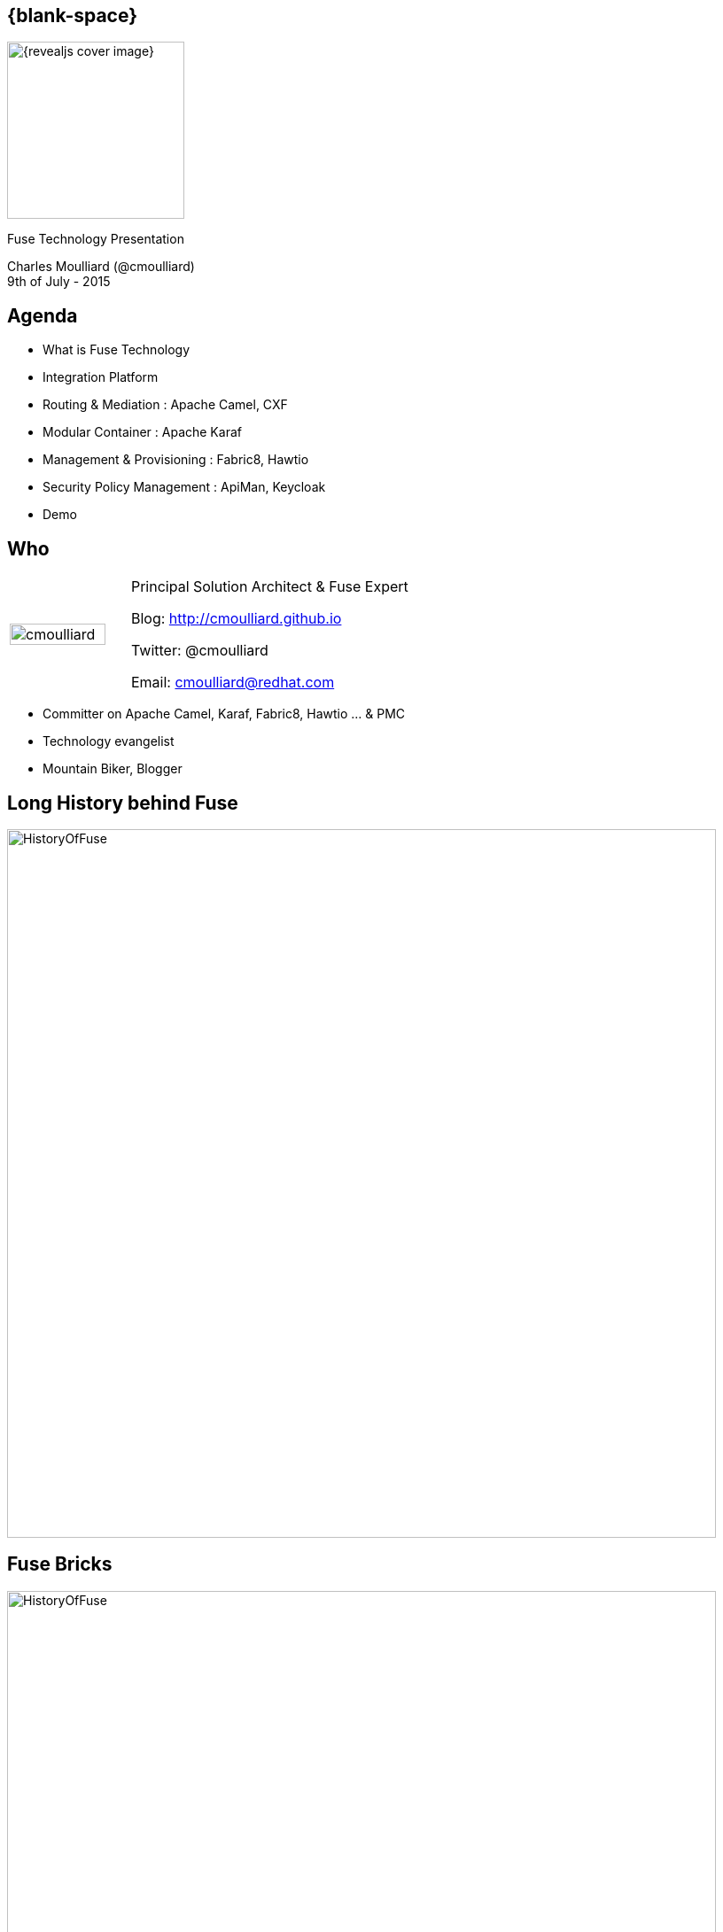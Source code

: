 :footer_copyright: Copyright ©2015 Red Hat, Inc.
:imagesdir: images/
:author: Charles Moulliard (@cmoulliard)
:blog: http://cmoulliard.github.io
:title-author: {title} {author}
:talk-title1: Fuse Technology Presentation
:talk-date: 9th of July - 2015
:title-speaker: Pr. Solution Architect, Apache Committer
:twitter: cmoulliard

[#cover,data-background-image="revealjs-redhat/image/1156524-bg_redhat.png" data-background-color="#cc0000"]
== {blank-space}

[#block,width="200px",left="70px",top="0px"]
image::{revealjs_cover_image}[]

[#cover-h1,width="600px",left="0px",top="200px"]
{talk-title1}

[#cover-h2,width="800px",left="0px",top="450px"]
{author} +
{talk-date}

// ************** Projects timeline ********
[#agenda]
== Agenda

* What is Fuse Technology
* Integration Platform 
* Routing & Mediation : Apache Camel, CXF
* Modular Container : Apache Karaf
* Management & Provisioning : Fabric8, Hawtio
* Security Policy Management : ApiMan, Keycloak
* Demo

// ************** who - charles ********
[#who]
== Who

[.noredheader,cols="30,70"]
|===
| image:cmoulliard.png[width="90%",height="100%"]
| Principal Solution Architect & Fuse Expert

Blog: http://cmoulliard.github.io

Twitter: @cmoulliard

Email: cmoulliard@redhat.com |
|===

* Committer on Apache Camel, Karaf, Fabric8, Hawtio ... & PMC
* Technology evangelist
* Mountain Biker, Blogger

// ************** Projects timeline ********
[#fuse-history]
== Long *History* behind *Fuse*

[#block,width="800px",left="0px",top="0px"]
image::fuse/HistoryOfFuse.png[]

// ************** Technology ********
[#technology]
== Fuse Bricks

[#block,width="800px",left="0px",top="0px"]
image::fuse/HistoryOfFuse.png[]

// ************** Projects timeline ********
[#integration-everywhere]
== Integration EveryWhere

[#block,width="800px",left="0px",top="0px"]
image::fuse/fuse_everywhere.png[]

// ************** High level presentation ************
[#product-fuse]
== JBoss Fuse

//image::fuse/jboss-fuse.png[width="80%",height="80%"]
image::jboss-fuse-6.2.png[]

* *Integration & Mediation* Platform

// ************** High level presentation ************
[#product-amq]
== JBoss A-MQ

//image::fuse/jboss-fuse.png[width="80%",height="80%"]
image::jboss-amq-6.2.png[]

* *Messaging* Broker Platform (JMS, AMQP, MQTT, STOMP, Push)
* and *iPaas* (Openshift cartridges - v2)

// ************ Technology overview ***********
== Integration platform

[.noredheader,cols="50,50"]
|===
| .2+| image:integration/bus1.png[width="95%",float="right"]
a|
* {icon-cogs} *Manage Complex use cases* {icon-arrow-right} correlation, orchestration, routing, mediation, transformation

[.newline]
* {icon-wrench} Provide *BUS* {icon-arrow-right} exchange messages

[.newline]
* {icon-co-spin} Designed around different specs: *JBI*, *SCA* |
|===

// ************** Camel ************
== Apache Camel

image::camel/camel-box-small.png[width="100%",float="right"]

* Java **Integration** Framework

[.newline]
* Implements {icon-arrow-right} **D**omain **S**pecific **L**anguage

[.newline]
* Supports **E**nterprise **I**ntegration **P**atterns

image::eip/book.jpg[width="45%",float="right"]

// ************** Camel ************
== Route, processor

* Camel project {icon-arrow-right} Collection of routes
* Route {icon-angle-double-right} Processor(s) + Interceptor(s)
* Producing or consuming Messages/Exchanges

image:camel/pipeline.png[]

// ************** Camel ************
== Container

[.noredheader,cols="45,65"]
|===
| .2+|image:camel/camel-features.png[]
a| * Routes/*Endpoints* registered {icon-arrow-right} CamelContext
   * Policy 
   ** Security
   ** Lifecycle
   * Tracing
   * JMX
   * Threads can be configured |
|===

// ************** Camel ************
== Communication

image:camel/camel-features3.png[]

// ************** Camel ************
== Convert

* **Data Transformation** for complex use case

[source, java]
----
package my.cool.demo;

import java.io.InputStream;
import java.io.OutputStream;
import org.apache.camel.Exchange;

public interface DataFormat {

    void marshal(Exchange exchange, Object graph, OutputStream stream) throws Exception;

    Object unmarshal(Exchange exchange, InputStream stream) throws Exception;
}
----

* **Marshalling** : Object {icon-arrow-right} XML (JAXB)
* **Unmarshalling** : XML {icon-arrow-right} Object (JAXB)

// ************** Camel ************
== Fire / Forget pattern

image::camel/inonly.png[width="65%"]

// ************** Camel ************
== Request / Reply pattern

image::camel/inout.png[width="75%"]

// ************** Camel ************
== Java DSL

* Fluent API

[source,java]
----
package my.cool.demo;

import org.apache.camel.builder.RouteBuilder;

public class ExampleRouteBuilder extends RouteBuilder {
    @Override
    public void configure() throws Exception {

        from("amq:queue:quotes")
           .filter().xpath("/quote/product/ = 'widget")
                .bean("QuotesService", "widget")
           .filter().xpath("/quote/product/ = 'gadget")
                .bean("QuotesService","gadget");
    }
}

----

// ************** Camel ************
== XML DSL

* Alternative : Spring, Blueprint DSL

[source,xml]
----
<?xml version="1.0" encoding="UTF-8"?>
<beans xmlns="http://www.springframework.org/schema/beans"
       xmlns:xsi="http://www.w3.org/2001/XMLSchema-instance"
       xsi:schemaLocation="
       http://www.springframework.org/schema/beans http://www.springframework.org/schema/beans/spring-beans.xsd
       http://camel.apache.org/schema/spring http://camel.apache.org/schema/spring/camel-spring.xsd
    ">
    <bean id="quotesService" class="my.cool.demo.camel.QuotesService"/>"

    <camelContext  xmlns="http://camel.apache.org/schema/spring">
        <route>
            <from uri="amq:queue:quotes"/>
            <filter>
                <xpath>"/quote/product/ = 'widget"</xpath>
            </filter>
                <bean id="quotesService" method="widget"/>
            <filter>
                <xpath>"/quote/product/ = 'gadget"</xpath>
            </filter>
            <bean id="quotesService" method="gadget"/>
        </route>
    </camelContext>
</beans>
----

// ************** Camel ************
== Facts

* *In-Memory* bus
* Support *Object* : XML, File, Stream, Bytes
* *Predicate* & *Expression* language (xslt, xpath, ...)
* *Sync*/*Async* exchanges
* Threads Management
* *Tx* Architecture
* *Error* & *Exception* handling
* Policy driven
* Container *Agnostic*

// ************** Karaf ************

== Apache Karaf image:integration/karaf-logo.png[float="right"]

* Java *OSGI* Runtime
* Offer *modularity* for *Integration*
* *Multi-Technology* platform

image::integration/ship-containers.png[]

// ************** Karaf ************

== Core features

[.newline]
* *SSH* server
* Allow to *administrate/create* instances
* Provide *provisioning* solution features
* *Hot* deployment
* Configure & manage instances
* *JAAS* Security layer
* Role Base Access Control (RBAC)

// ************** Karaf ************

== Integration container

* Camel routes isolated from each other (classloader)
* Bundle {icon-arrow-right}  CamelContext boundary {icon-arrow-right} acting as a Local BUS
* Camel routes {icon-arrow-right} can have different SLA (Threads, Policies, ...)

image:karaf/karaf1.png[]

// ************** Karaf ************

== Integration container

* Camel routes can be started/stopped/updated
* {icon-arrow-right} Simplify maintenance process

image:karaf/karaf2.png[]

// ************** integration everywhere ************

== (Cloud) Deployment

image:karaf/karaf4.png[]

// ************** Fabric ************

== Fabric8 v1

* Opensource integration project - http://fabric8.io
* Mission {icon-arrow-right} Easy to deploy your java *integration* solutions and services on a number of machines, processes and JVMs

image::fabric/fabric-diagram.png[]

== Features

- *Manage* container creation (locally, remotely, cloud, openshift, docker, ...)
- *Visualise* what is running into JVM to understand your platform
- *Monitor* whats running and easily scaling up or down
- Support upgrades via *Version changes* and Rollback
- *Virtualize* services (endpoints), processes
- Search (Kibana) and *storage* engine (insight) for logs, metrics (ElasticSearch)

// ************** Fabric ************

== Karaf limitations

[.noredheader,cols="50,50"]
|===
| .2+|image:fuse/fabric-3.png[]
a|* Karaf can create new instances (locally) & administrate them (locally or remotely)|
|===

* Instances are *not cloned* {icon-exclamation-triangle}
* *Configurations* must be managed (manually, script)

// ************** Fabric ************

== Fabric extends the possibilities

image:fabric/fabric-diagram1.png[]

// ************** Fabric ************

== Coordinating System : Zoo

* *Rely on* {icon-arrow-right}
Zookeeper server (ensemble of 1,3, 5 or servers) {icon-cloud}
* *Coordinating distributed* systems in a *reliable* way (electing leaders, implementing master/slave, sharding or federation of services).

image:fuse/fabric-1.png[]

// ************** Fabric ************

== Fabric Agents

* Are the *clients* of the Zookeeper server(s)

image:fuse/fabric-2.png[]

* They will communicate with Zk server to :

* {icon-arrow-right} register container info (ports, services, endpoints, processes)

* {icon-arrow-right} get their provisioning

// ************** Fabric ************

== Profiles
* *Behavior* of a container
* *Envelope(s)* containing *artifacts* to be deployed, *parameters* (system, jvm, services) to be configured
* Can be *versioned*, facilitate mngt - rollback

image::fuse/fabric-5.png[width="80%",height="80%"]

// ************ Hawtio *************

== http://hawt.io[Hawt.io]

[.noredheader,cols="55,45"]
|===
| .2+|image:hawtio/hawtio_logo.svg[float="right",width="100%"]
image:hawtio/hawtio-project.png[]
a|* *OpenSource* project - Apache License
* Birthdate : Nov 18, 2012
* Pluggable & **modular** **web console** for managing Java **MBeans** and more ...
|===

// ************ Hawtio *************
== http://jolokia.org[Jolokia ?]

[.noredheader,cols="60,40"]
|===
a|* Command line tools {icon-arrow-right} jmx4perl, j4psh
 * JMX / HTTP Bridge
 * REST API : read attributes, execute operations {icon-smile-o}
|image:hawtio/jolokia.png[float="right",width="65%"]
|===

//[source,html]
//----
//http://localhost:9090/hawtio/jolokia/exec/org.apache.camel:context=camel-1,name=%22route1%22,type=routes/dumpStatsAsXml%28boolean%29/true
//----

image:hawtio/rest-api-jolokia-2.png[]

// ************ Hawtio *************
== Modern HTML5 Architecture

[.newline]
* Hawtio *=* A combination of the most *powerful web* technologies

* image:web2/html5.jpeg[100,100] {icon-plus} image:web2/javascript.jpeg[100,100] {icon-plus} image:hawtio/AngularJS-small.png[] {icon-plus} image:web2/rest-api.png[100,100] {icon-plus} image:hawtio/jolokia.png[200,200]

[.newline]
** Front end : HTML5 with *AngularJS* & **JSON / REST**
** Backend : Java Servlet & **Jolokia** JMX gateway

// ************ Hawtio *************
== Communication ...

** *Web* client communicates to Jolokia *agent* over HTTP(S)
** Send Messages represented in *JSON* Format to Jolokia REST Servlet
** Jolokia *translates* the request/response & map the JSON payload with JMX Calls

image:hawtio/hawtio-sequence.png[]

// ************ Hawtio *************
== Plugins

* *Plug-an-play* architecture ( > 25 plugins )
* UI updated in *real time*
* Some are *Packaged* : jvm, threads, dashboard, camel, activemq, ...
* Some are *Server side* : git, maven, aether, log
* Some are *External* : insight, elasticsearch, kibana
* *Reusable* for developers (branding, datatable, forms, ide, perspective, tree, ui)

// ************ Hawtio *************
== What Front looks like

image:hawtio/hawtio-console.png[]

// ************ Hawtio *************

== Discover your camel routes

image:fuse/hawtio-3.png[]

// ************ Hawtio *************

== Manage your brokers

image:fuse/hawtio-4.png[width="65%",height="65%"]
image:fuse/hawtio-5.png[width="65%",height="65%"]

// ************ Hawtio *************

== JBoss Fuse 6.2 in action

[.newline]
* *DEMO* :
** Use JBDS & Integration Stack
** Look to a Fuse Integration Project
** Start a Camel CXF REST Project
** Launch Fabric8 V1 & deploy the project
** Review the profile & create a new container

// ************** integration ************

== Integration complexity

* JBoss Fuse & Fabric v1 is *Karaf centric* but project *requires* to deploy also on JBoss EAP, ...

image::karaf/karaf5.png[]

// ************** fabric v2 ************

== Fabric8 v2

[.newline]
* Extend GOALS of FabricV1

[.newline]
* Provision *Other Java Containers* : JBoss EAP, Tomcat, ...

[.newline]
* Rely on a *New API* & *Architecture Design*

[.newline]
* Decouple Devs & Ops

// ************** fabric v2 ************

== Support Continuous Delivery Strategy

image::fabric/cd_process_diagram.png[]

// ************** fabric v2 ************

== More Maven plugins

* docker:build, docker:push

[.newline]
* fabric8:json, fabric8:create-env, fabric8:publish

[.newline]
* fabric8:create-routes, fabric8:delete-pods

// ************** fabric v2 ************

== Docker

image:fabric/docker-logo.png[]

* *Container runtime* & *image* distribution

// ************** fabric v2 ************

== Container vs VM

image:fabric/docker_vm_diagram.jpg[]

// ************** fabric v2 ************

== Docker

image:fabric/docker-filesystems-multilayer.png[width="60%,height="60%"]

* *Launch Process* (cmd/entrypoint)
* Top of a Union FS mounted with immutable images
* Benefits: *portability*, *reusability*, versioning, application-centric

// ************** fabric v2 ************

== Kubernetes

* Runtime & *Operational management* of containers
* ApiServer (event, status), *Scheduler*, *Controller* & State Storage
* *Agent - Kubelet* - manage containers on host
* Containers {icon-arrow-right} *pods* (= shared docker containers)

image:fabric/kubernetes.png[]

// ************** fabric v2 ************

== Openshift v3

image:fabric/openshift_logo.png[width="40%,height="40%"]

* *Designed* around Kubernetes, Docker & Fabric8
* Provide additional features : build (STI), deploy, manage & promote

// ************** fabric v2 ************

== OS3 Architecture

image:fabric/ose-v3.png[]

// ************** fabric & hawtio ************
== Fabric8 v2 in action

[.newline]
* *DEMO* :
** Move to Fabric8 v2
** Start VM Machine running Openshiftv3 & Docker
** Install a Camel Servlet WAR project as a Kube Application

// *********************************
== Questions

[.noredheader,cols="45,.<55"]
|===

.2+|image:questions.png[]
a|* Twitter : @cmoulliard
|===

* More info {icon-arrow-right}
  - www.jboss.org/products/fuse.html
  - http://www.redhat.com/en/technologies/jboss-middleware




